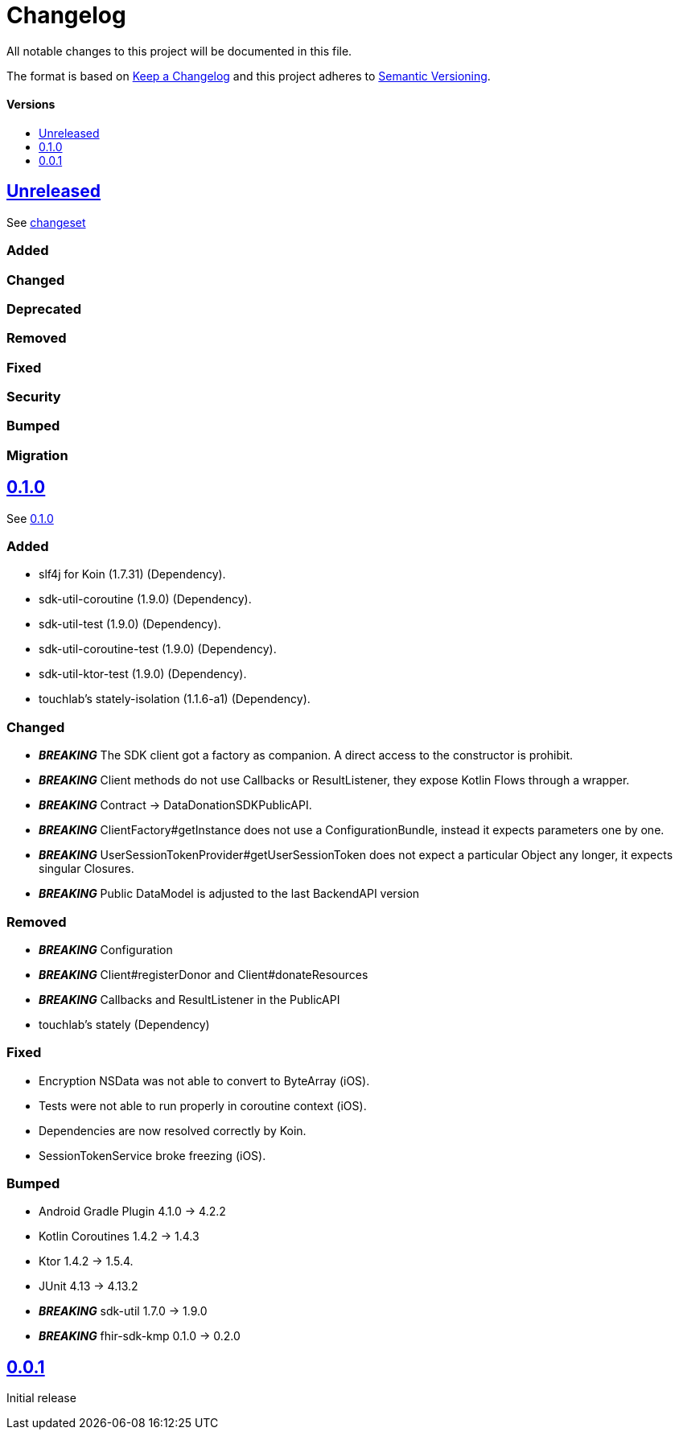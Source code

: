 = Changelog
:doctype: article
:toc: macro
:toclevels: 1
:toc-title:
:icons: font
:imagesdir: assets/images
:link-repository: https://github.com/gesundheitscloud/data-donation-sdk-native
ifdef::env-github[]
:warning-caption: :warning:
:caution-caption: :fire:
:important-caption: :exclamation:
:note-caption: :paperclip:
:tip-caption: :bulb:
endif::[]

All notable changes to this project will be documented in this file.

The format is based on http://keepachangelog.com/en/1.0.0/[Keep a Changelog]
and this project adheres to http://semver.org/spec/v2.0.0.html[Semantic Versioning].

[discrete]
==== Versions
toc::[]

== link:{link-repository}/releases/latest[Unreleased]

See link:{link-repository}/compare/v0.0.1...main[changeset]

=== Added

=== Changed

=== Deprecated

=== Removed

=== Fixed

=== Security

=== Bumped

=== Migration


== link:{link-repository}/releases/tag/v0.1.0[0.1.0]

See link:{link-repository}/compare/v0.0.1...v0.1.0[0.1.0]

=== Added

* slf4j for Koin (1.7.31) (Dependency).
* sdk-util-coroutine (1.9.0) (Dependency).
* sdk-util-test (1.9.0) (Dependency).
* sdk-util-coroutine-test (1.9.0) (Dependency).
* sdk-util-ktor-test (1.9.0) (Dependency).
* touchlab's stately-isolation (1.1.6-a1) (Dependency).

=== Changed

* _**BREAKING**_ The SDK client got a factory as companion. A direct access to the constructor is prohibit.
* _**BREAKING**_ Client methods do not use Callbacks or ResultListener, they expose Kotlin Flows through a wrapper.
* _**BREAKING**_ Contract -> DataDonationSDKPublicAPI.
* _**BREAKING**_ ClientFactory#getInstance does not use a ConfigurationBundle, instead it expects parameters one by one.
* _**BREAKING**_ UserSessionTokenProvider#getUserSessionToken does not expect a particular Object any longer, it expects singular Closures.
* _**BREAKING**_ Public DataModel is adjusted to the last BackendAPI version

=== Removed

* _**BREAKING**_ Configuration
* _**BREAKING**_ Client#registerDonor and Client#donateResources
* _**BREAKING**_ Callbacks and ResultListener in the PublicAPI
* touchlab's stately (Dependency)

=== Fixed

* Encryption NSData was not able to convert to ByteArray (iOS).
* Tests were not able to run properly in coroutine context (iOS).
* Dependencies are now resolved correctly by Koin.
* SessionTokenService broke freezing (iOS).

=== Bumped

* Android Gradle Plugin 4.1.0 -> 4.2.2
* Kotlin Coroutines 1.4.2 -> 1.4.3
* Ktor 1.4.2 -> 1.5.4.
* JUnit 4.13 -> 4.13.2
* _**BREAKING**_ sdk-util 1.7.0 -> 1.9.0
* _**BREAKING**_ fhir-sdk-kmp 0.1.0 -> 0.2.0

== link:{link-repository}/releases/tag/v0.0.1[0.0.1]

Initial release
